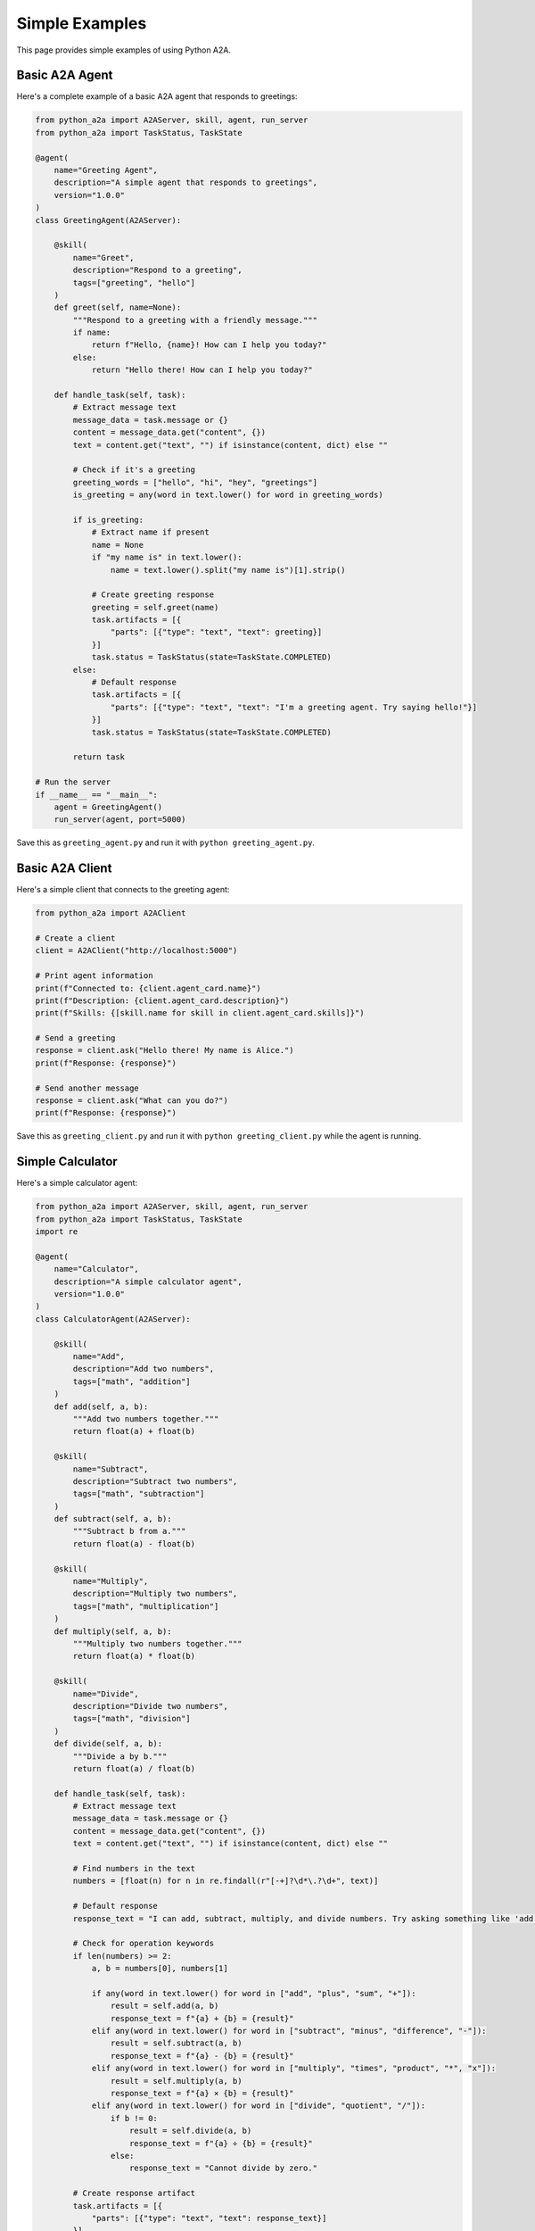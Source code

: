 Simple Examples
==============

This page provides simple examples of using Python A2A.

Basic A2A Agent
--------------

Here's a complete example of a basic A2A agent that responds to greetings:

.. code-block:: python

    from python_a2a import A2AServer, skill, agent, run_server
    from python_a2a import TaskStatus, TaskState
    
    @agent(
        name="Greeting Agent",
        description="A simple agent that responds to greetings",
        version="1.0.0"
    )
    class GreetingAgent(A2AServer):
        
        @skill(
            name="Greet",
            description="Respond to a greeting",
            tags=["greeting", "hello"]
        )
        def greet(self, name=None):
            """Respond to a greeting with a friendly message."""
            if name:
                return f"Hello, {name}! How can I help you today?"
            else:
                return "Hello there! How can I help you today?"
        
        def handle_task(self, task):
            # Extract message text
            message_data = task.message or {}
            content = message_data.get("content", {})
            text = content.get("text", "") if isinstance(content, dict) else ""
            
            # Check if it's a greeting
            greeting_words = ["hello", "hi", "hey", "greetings"]
            is_greeting = any(word in text.lower() for word in greeting_words)
            
            if is_greeting:
                # Extract name if present
                name = None
                if "my name is" in text.lower():
                    name = text.lower().split("my name is")[1].strip()
                
                # Create greeting response
                greeting = self.greet(name)
                task.artifacts = [{
                    "parts": [{"type": "text", "text": greeting}]
                }]
                task.status = TaskStatus(state=TaskState.COMPLETED)
            else:
                # Default response
                task.artifacts = [{
                    "parts": [{"type": "text", "text": "I'm a greeting agent. Try saying hello!"}]
                }]
                task.status = TaskStatus(state=TaskState.COMPLETED)
            
            return task
    
    # Run the server
    if __name__ == "__main__":
        agent = GreetingAgent()
        run_server(agent, port=5000)

Save this as ``greeting_agent.py`` and run it with ``python greeting_agent.py``.

Basic A2A Client
--------------

Here's a simple client that connects to the greeting agent:

.. code-block:: python

    from python_a2a import A2AClient
    
    # Create a client
    client = A2AClient("http://localhost:5000")
    
    # Print agent information
    print(f"Connected to: {client.agent_card.name}")
    print(f"Description: {client.agent_card.description}")
    print(f"Skills: {[skill.name for skill in client.agent_card.skills]}")
    
    # Send a greeting
    response = client.ask("Hello there! My name is Alice.")
    print(f"Response: {response}")
    
    # Send another message
    response = client.ask("What can you do?")
    print(f"Response: {response}")

Save this as ``greeting_client.py`` and run it with ``python greeting_client.py`` while the agent is running.

Simple Calculator
---------------

Here's a simple calculator agent:

.. code-block:: python

    from python_a2a import A2AServer, skill, agent, run_server
    from python_a2a import TaskStatus, TaskState
    import re
    
    @agent(
        name="Calculator",
        description="A simple calculator agent",
        version="1.0.0"
    )
    class CalculatorAgent(A2AServer):
        
        @skill(
            name="Add",
            description="Add two numbers",
            tags=["math", "addition"]
        )
        def add(self, a, b):
            """Add two numbers together."""
            return float(a) + float(b)
        
        @skill(
            name="Subtract",
            description="Subtract two numbers",
            tags=["math", "subtraction"]
        )
        def subtract(self, a, b):
            """Subtract b from a."""
            return float(a) - float(b)
        
        @skill(
            name="Multiply",
            description="Multiply two numbers",
            tags=["math", "multiplication"]
        )
        def multiply(self, a, b):
            """Multiply two numbers together."""
            return float(a) * float(b)
        
        @skill(
            name="Divide",
            description="Divide two numbers",
            tags=["math", "division"]
        )
        def divide(self, a, b):
            """Divide a by b."""
            return float(a) / float(b)
        
        def handle_task(self, task):
            # Extract message text
            message_data = task.message or {}
            content = message_data.get("content", {})
            text = content.get("text", "") if isinstance(content, dict) else ""
            
            # Find numbers in the text
            numbers = [float(n) for n in re.findall(r"[-+]?\d*\.?\d+", text)]
            
            # Default response
            response_text = "I can add, subtract, multiply, and divide numbers. Try asking something like 'add 5 and 3' or '10 divided by 2'."
            
            # Check for operation keywords
            if len(numbers) >= 2:
                a, b = numbers[0], numbers[1]
                
                if any(word in text.lower() for word in ["add", "plus", "sum", "+"]):
                    result = self.add(a, b)
                    response_text = f"{a} + {b} = {result}"
                elif any(word in text.lower() for word in ["subtract", "minus", "difference", "-"]):
                    result = self.subtract(a, b)
                    response_text = f"{a} - {b} = {result}"
                elif any(word in text.lower() for word in ["multiply", "times", "product", "*", "x"]):
                    result = self.multiply(a, b)
                    response_text = f"{a} × {b} = {result}"
                elif any(word in text.lower() for word in ["divide", "quotient", "/"]):
                    if b != 0:
                        result = self.divide(a, b)
                        response_text = f"{a} ÷ {b} = {result}"
                    else:
                        response_text = "Cannot divide by zero."
            
            # Create response artifact
            task.artifacts = [{
                "parts": [{"type": "text", "text": response_text}]
            }]
            task.status = TaskStatus(state=TaskState.COMPLETED)
            
            return task
    
    # Run the server
    if __name__ == "__main__":
        agent = CalculatorAgent()
        run_server(agent, port=5000)

Save this as ``calculator_agent.py`` and run it with ``python calculator_agent.py``.

LLM-Based Agent
-------------

Here's a simple LLM-based agent using OpenAI's API:

.. code-block:: python

    import os
    from python_a2a import OpenAIA2AServer, run_server
    
    # Get API key from environment variable
    api_key = os.environ.get("OPENAI_API_KEY")
    if not api_key:
        raise ValueError("Please set the OPENAI_API_KEY environment variable.")
    
    # Create an OpenAI-based A2A agent
    agent = OpenAIA2AServer(
        api_key=api_key,
        model="gpt-4",
        system_prompt="You are a helpful assistant that specializes in explaining complex concepts simply."
    )
    
    # Run the server
    if __name__ == "__main__":
        print("Starting OpenAI-based A2A agent...")
        run_server(agent, host="0.0.0.0", port=5000)

Save this as ``llm_agent.py``, set your OpenAI API key as an environment variable, and run it with ``python llm_agent.py``.

Next Steps
---------

Now that you've seen some basic examples, check out :doc:`advanced` for more complex examples including multi-agent systems and MCP integration.